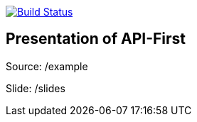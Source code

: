 image:https://travis-ci.org/Zomzog/api-first.svg?branch=master["Build Status", link="https://travis-ci.org/Zomzog/api-first"]

== Presentation of API-First

Source: /example

Slide: /slides
